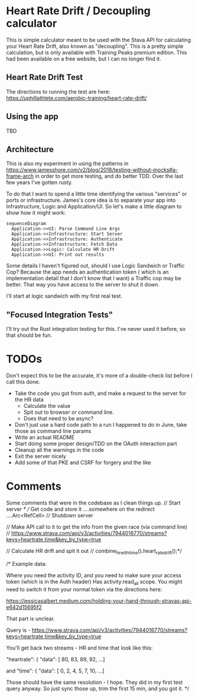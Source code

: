* Heart Rate Drift / Decoupling calculator

This is simple calculator meant to be used with the Stava API for calculating your Heart Rate Drift,
also known as "decoupling". This is a pretty simple calculation, but is only available with
Training Peaks premium edition. This had been available on a free website, but I can no longer find it.

** Heart Rate Drift Test

The directions to running the test are here: https://uphillathlete.com/aerobic-training/heart-rate-drift/

** Using the app

TBD

** Architecture

This is also my experiment in using the patterns in https://www.jamesshore.com/v2/blog/2018/testing-without-mocks#a-frame-arch
in order to get more testing, and do better TDD. Over the last few years I've gotten rusty.

To do that I want to spend a little time identifying the various "services" or ports or infrastructure. James's core idea
is to separate your app into Infrastructure, Logic and Application/UI. So let's make a little diagram
to show how it might work:

#+BEGIN_SRC mermaid :file pic.png
  sequenceDiagram
    Application->>UI: Parse Command Line Args
    Application->>Infrastructure: Start Server
    Application->>Infrastructure: Authenticate
    Application->>Infrastructure: Fetch Data
    Application->>Logic: Calculate HR Drift
    Application->>UI: Print out results 
#+END_SRC

#+RESULTS:
[[file:pic.png]]

Some details I haven't figured out, should I use Logic Sandwich or Traffic Cop? Because the
app needs an authentication token ( which is an implementation detail that I don't know that I want)
a Traffic cop may be better. That way you have access to the server to shut it down.

I'll start at logic sandwich with my first real test.

** "Focused Integration Tests"

I'll try out the Rust integration testing for this. I've never used it before, so that should be fun.

* TODOs

Don't expect this to be the accurate, it's more of a double-check list before I call this done.

- Take the code you got from auth, and make a request to the server for the HR data
  - Calculate the value
  - Spit out to browser or command line.
  - Does that need to be async?
- Don't just use a hard code path to a run I happened to do in June, take those as command line params
- Write an actual README
- Start doing some proper design/TDD on the OAuth interaction part
- Cleanup all the warnings in the code
- Exit the server nicely
- Add some of that PKE and CSRF for forgery and the like

* Comments

Some comments that were in the codebase as I clean things up.
    // Start server
    /*
    // Get code and store it ....somewhere on the redirect ....Arc<RefCell>
    // Shutdown server

    // Make API call to it to get the info from the given race (via command line)
    // https://www.strava.com/api/v3/activities/7944016770/streams?keys=heartrate,time&key_by_type=true

    // Calculate HR drift and spit it out
    // combine_hr_with_time().heart_rate_drift();*/


    
/* Example data:

Where you need the activity ID, and you need to make sure your access token (which is in the Auth header)
Has activity:read_all scope. You might need to switch it from your normal token via the directions here:

https://jessicasalbert.medium.com/holding-your-hand-through-stravas-api-e642d15695f2

That part is unclear.

Query is - https://www.strava.com/api/v3/activities/7944016770/streams?keys=heartrate,time&key_by_type=true

You'll get back two streams - HR and time that look like this:

"heartrate": {
"data": [
80,
83,
89,
92,
...]

and
"time": {
"data": [
0,
2,
4,
5,
7,
10,
...]

Those should have the same resolution - I hope. They did in my first test query anyway. So just sync those up, trim the first 15
min, and you got it.
*/

